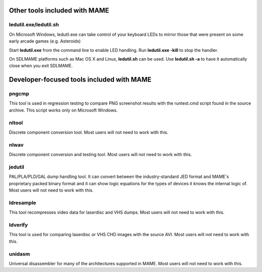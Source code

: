 Other tools included with MAME
==============================


ledutil.exe/ledutil.sh
----------------------

On Microsoft Windows, ledutil.exe can take control of your keyboard LEDs to mirror those that were present on some early arcade games (e.g. Asteroids)

Start **ledutil.exe** from the command line to enable LED handling. Run **ledutil.exe -kill** to stop the handler.

On SDLMAME platforms such as Mac OS X and Linux, **ledutil.sh** can be used. Use **ledutil.sh -a** to have it automatically close when you exit SDLMAME.


Developer-focused tools included with MAME
==========================================


pngcmp
------

This tool is used in regression testing to compare PNG screenshot results with the runtest.cmd script found in the source archive. This script works only on Microsoft Windows.


nltool
------

Discrete component conversion tool. Most users will not need to work with this.

nlwav
-----

Discrete component conversion and testing tool. Most users will not need to work with this.


jedutil
-------

PAL/PLA/PLD/GAL dump handling tool. It can convert between the industry-standard JED format and MAME's proprietary packed binary format and it can show logic equations for the types of devices it knows the internal logic of. Most users will not need to work with this.


ldresample
----------

This tool recompresses video data for laserdisc and VHS dumps. Most users will not need to work with this.


ldverify
--------

This tool is used for comparing laserdisc or VHS CHD images with the source AVI. Most users will not need to work with this.

unidasm
-------

Universal disassembler for many of the architectures supported in MAME. Most users will not need to work with this.
